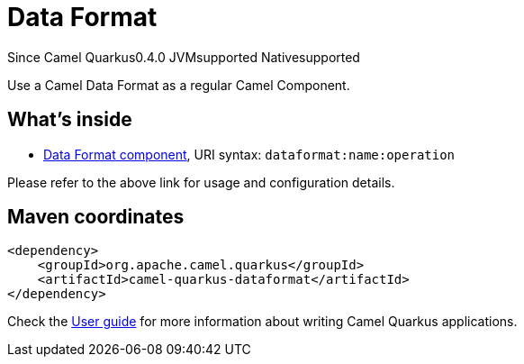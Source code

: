 // Do not edit directly!
// This file was generated by camel-quarkus-package-maven-plugin:update-extension-doc-page

[[dataformat]]
= Data Format

[.badges]
[.badge-key]##Since Camel Quarkus##[.badge-version]##0.4.0## [.badge-key]##JVM##[.badge-supported]##supported## [.badge-key]##Native##[.badge-supported]##supported##

Use a Camel Data Format as a regular Camel Component.

== What's inside

* https://camel.apache.org/components/latest/dataformat-component.html[Data Format component], URI syntax: `dataformat:name:operation`

Please refer to the above link for usage and configuration details.

== Maven coordinates

[source,xml]
----
<dependency>
    <groupId>org.apache.camel.quarkus</groupId>
    <artifactId>camel-quarkus-dataformat</artifactId>
</dependency>
----

Check the xref:user-guide/index.adoc[User guide] for more information about writing Camel Quarkus applications.
